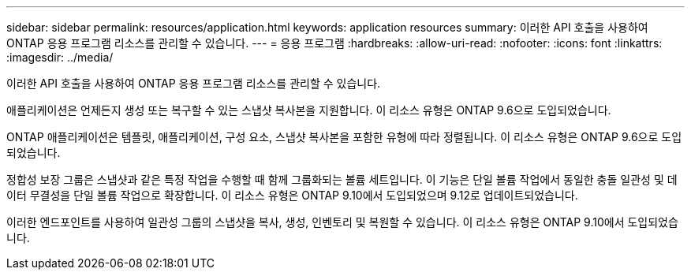 ---
sidebar: sidebar 
permalink: resources/application.html 
keywords: application resources 
summary: 이러한 API 호출을 사용하여 ONTAP 응용 프로그램 리소스를 관리할 수 있습니다. 
---
= 응용 프로그램
:hardbreaks:
:allow-uri-read: 
:nofooter: 
:icons: font
:linkattrs: 
:imagesdir: ../media/


[role="lead"]
이러한 API 호출을 사용하여 ONTAP 응용 프로그램 리소스를 관리할 수 있습니다.

애플리케이션은 언제든지 생성 또는 복구할 수 있는 스냅샷 복사본을 지원합니다. 이 리소스 유형은 ONTAP 9.6으로 도입되었습니다.

ONTAP 애플리케이션은 템플릿, 애플리케이션, 구성 요소, 스냅샷 복사본을 포함한 유형에 따라 정렬됩니다. 이 리소스 유형은 ONTAP 9.6으로 도입되었습니다.

정합성 보장 그룹은 스냅샷과 같은 특정 작업을 수행할 때 함께 그룹화되는 볼륨 세트입니다. 이 기능은 단일 볼륨 작업에서 동일한 충돌 일관성 및 데이터 무결성을 단일 볼륨 작업으로 확장합니다. 이 리소스 유형은 ONTAP 9.10에서 도입되었으며 9.12로 업데이트되었습니다.

이러한 엔드포인트를 사용하여 일관성 그룹의 스냅샷을 복사, 생성, 인벤토리 및 복원할 수 있습니다. 이 리소스 유형은 ONTAP 9.10에서 도입되었습니다.
